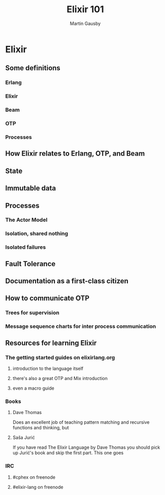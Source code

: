 #+TITLE: Elixir 101
#+AUTHOR: Martin Gausby

* Elixir


** Some definitions
*** Erlang
*** Elixir
*** Beam
*** OTP
*** Processes

** How Elixir relates to Erlang, OTP, and Beam

** State

** Immutable data

** Processes
*** The Actor Model
*** Isolation, shared nothing
*** Isolated failures

** Fault Tolerance

** Documentation as a first-class citizen

** How to communicate OTP
*** Trees for supervision
*** Message sequence charts for inter process communication


** Resources for learning Elixir
*** The getting started guides on elixirlang.org
**** introduction to the language itself
**** there's also a great OTP and Mix introduction
**** even a macro guide

*** Books
**** Dave Thomas
Does an excellent job of teaching pattern matching and recursive functions and thinking, but

**** Saša Jurić
If you have read The Elixir Language by Dave Thomas you should pick up Jurić's book and skip the first part. This one goes

*** IRC
**** #cphex on freenode
**** #elixir-lang on freenode
